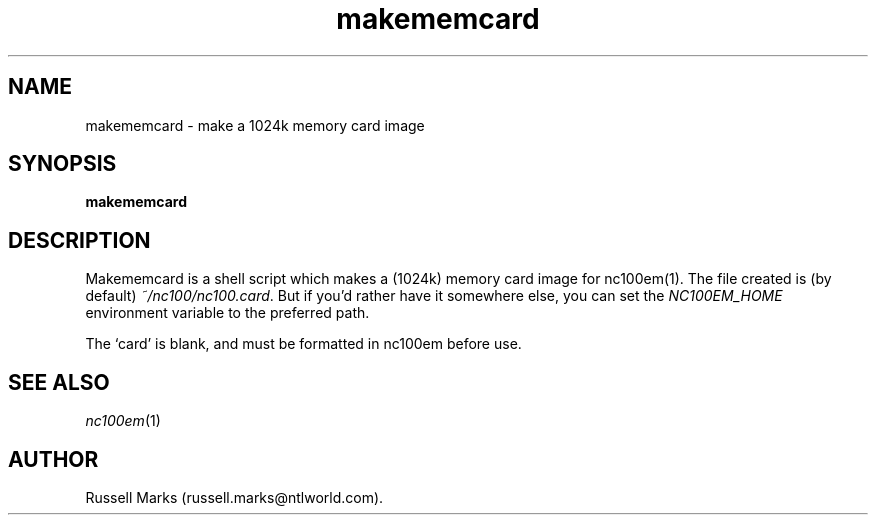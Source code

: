 .\" -*- nroff -*-
.\"
.\" nc100em  - an svgalib-based Amstrad NC100 emulator
.\" xnc100em - an NC100 emulator for X
.\" tnc100em - an NC100 emulator for ttys
.\" 
.\" Z80 emulation from `xz80', copyright (C) 1994 Ian Collier.
.\" nc100em changes (C) 1995-1996,1999,2000 Russell Marks.
.\"
.\" This program is free software; you can redistribute it and/or modify
.\" it under the terms of the GNU General Public License as published by
.\" the Free Software Foundation; either version 2 of the License, or (at
.\" your option) any later version.
.\" 
.\" This program is distributed in the hope that it will be useful, but
.\" WITHOUT ANY WARRANTY; without even the implied warranty of
.\" MERCHANTABILITY or FITNESS FOR A PARTICULAR PURPOSE.  See the GNU
.\" General Public License for more details.
.\" 
.\" You should have received a copy of the GNU General Public License
.\" along with this program; if not, write to the Free Software
.\" Foundation, 59 Temple Place - Suite 330, Boston, MA 02111-1307, USA.
.\"
.\"
.\" nc100em.1 (xnc100em.1, tnc100em.1) - man page
.\"
.TH makememcard 1 "30th November, 2000" "Version 1.2" "Emulators"
.\"
.\"------------------------------------------------------------------
.\"
.SH NAME
makememcard \- make a 1024k memory card image
.\"
.\"------------------------------------------------------------------
.\"
.SH SYNOPSIS
.B makememcard
.\"
.\"------------------------------------------------------------------
.\"
.SH DESCRIPTION
Makememcard is a shell script which makes a (1024k) memory card image
for nc100em(1). The file created is (by default)
.IR ~/nc100/nc100.card .
But if you'd rather have it somewhere else, you can set the
.I NC100EM_HOME
environment variable to the preferred path.
.PP
The `card' is blank, and must be formatted in nc100em before use.
.\"
.\"------------------------------------------------------------------
.\"
.SH SEE ALSO
.IR nc100em "(1)"
.\"
.\"------------------------------------------------------------------
.\"
.SH AUTHOR
Russell Marks (russell.marks@ntlworld.com).

